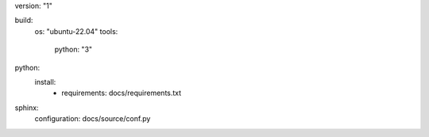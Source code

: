 version: "1"

build:
  os: "ubuntu-22.04"
  tools:
    python: "3"

python:
  install:
    - requirements: docs/requirements.txt

sphinx:
  configuration: docs/source/conf.py
